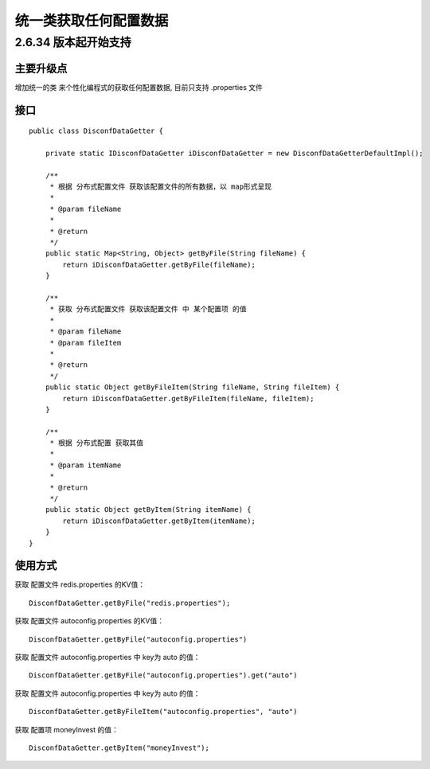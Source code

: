 统一类获取任何配置数据
======================

2.6.34 版本起开始支持
---------------------

主要升级点
~~~~~~~~~~

增加统一的类 来个性化编程式的获取任何配置数据, 目前只支持 .properties
文件

接口
~~~~

::

    public class DisconfDataGetter {

        private static IDisconfDataGetter iDisconfDataGetter = new DisconfDataGetterDefaultImpl();

        /**
         * 根据 分布式配置文件 获取该配置文件的所有数据，以 map形式呈现
         *
         * @param fileName
         *
         * @return
         */
        public static Map<String, Object> getByFile(String fileName) {
            return iDisconfDataGetter.getByFile(fileName);
        }

        /**
         * 获取 分布式配置文件 获取该配置文件 中 某个配置项 的值
         *
         * @param fileName
         * @param fileItem
         *
         * @return
         */
        public static Object getByFileItem(String fileName, String fileItem) {
            return iDisconfDataGetter.getByFileItem(fileName, fileItem);
        }

        /**
         * 根据 分布式配置 获取其值
         *
         * @param itemName
         *
         * @return
         */
        public static Object getByItem(String itemName) {
            return iDisconfDataGetter.getByItem(itemName);
        }
    }

使用方式
~~~~~~~~

获取 配置文件 redis.properties 的KV值：

::

    DisconfDataGetter.getByFile("redis.properties");

获取 配置文件 autoconfig.properties 的KV值：

::

    DisconfDataGetter.getByFile("autoconfig.properties")

获取 配置文件 autoconfig.properties 中 key为 auto 的值：

::

    DisconfDataGetter.getByFile("autoconfig.properties").get("auto")

获取 配置文件 autoconfig.properties 中 key为 auto 的值：

::

    DisconfDataGetter.getByFileItem("autoconfig.properties", "auto")

获取 配置项 moneyInvest 的值：

::

    DisconfDataGetter.getByItem("moneyInvest");
